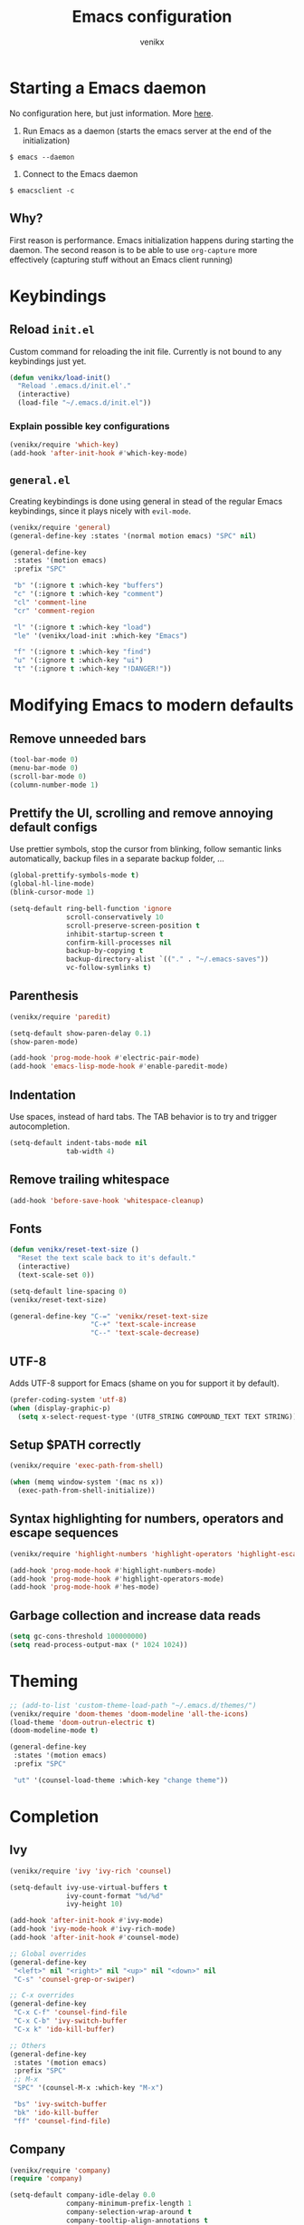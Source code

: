 #+TITLE: Emacs configuration
#+AUTHOR: venikx
#+STARTUP: content, indent

* Starting a Emacs daemon
No configuration here, but just information. More [[https://www.gnu.org/software/emacs/manual/html_node/emacs/Emacs-Server.html][here]].

1. Run Emacs as a daemon (starts the emacs server at the end of the initialization)
~$ emacs --daemon~
2. Connect to the Emacs daemon
~$ emacsclient -c~

** Why?
First reason is performance. Emacs initialization happens during starting the daemon. The second
reason is to be able to use ~org-capture~ more effectively (capturing stuff without an Emacs client running)

* Keybindings
** Reload ~init.el~
Custom command for reloading the init file. Currently is not bound to any keybindings just yet.

#+BEGIN_SRC emacs-lisp
  (defun venikx/load-init()
    "Reload '.emacs.d/init.el'."
    (interactive)
    (load-file "~/.emacs.d/init.el"))
#+END_SRC

*** Explain possible key configurations
#+BEGIN_SRC emacs-lisp
  (venikx/require 'which-key)
  (add-hook 'after-init-hook #'which-key-mode)
#+END_SRC

** ~general.el~
Creating keybindings is done using general in stead of the regular Emacs keybindings, since it plays
nicely with ~evil-mode~.

#+BEGIN_SRC emacs-lisp
  (venikx/require 'general)
  (general-define-key :states '(normal motion emacs) "SPC" nil)

  (general-define-key
   :states '(motion emacs)
   :prefix "SPC"

   "b" '(:ignore t :which-key "buffers")
   "c" '(:ignore t :which-key "comment")
   "cl" 'comment-line
   "cr" 'comment-region

   "l" '(:ignore t :which-key "load")
   "le" '(venikx/load-init :which-key "Emacs")

   "f" '(:ignore t :which-key "find")
   "u" '(:ignore t :which-key "ui")
   "t" '(:ignore t :which-key "!DANGER!"))

#+END_SRC

* Modifying Emacs to modern defaults
** Remove unneeded bars
#+BEGIN_SRC emacs-lisp
  (tool-bar-mode 0)
  (menu-bar-mode 0)
  (scroll-bar-mode 0)
  (column-number-mode 1)
#+END_SRC

** Prettify the UI, scrolling and remove annoying default configs
Use prettier symbols, stop the cursor from blinking, follow semantic links automatically, backup
files in a separate backup folder, ...

#+BEGIN_SRC emacs-lisp
  (global-prettify-symbols-mode t)
  (global-hl-line-mode)
  (blink-cursor-mode 1)

  (setq-default ring-bell-function 'ignore
                scroll-conservatively 10
                scroll-preserve-screen-position t
                inhibit-startup-screen t
                confirm-kill-processes nil
                backup-by-copying t
                backup-directory-alist `(("." . "~/.emacs-saves"))
                vc-follow-symlinks t)
#+END_SRC

** Parenthesis
#+BEGIN_SRC emacs-lisp
  (venikx/require 'paredit)

  (setq-default show-paren-delay 0.1)
  (show-paren-mode)

  (add-hook 'prog-mode-hook #'electric-pair-mode)
  (add-hook 'emacs-lisp-mode-hook #'enable-paredit-mode)
#+END_SRC

** Indentation
Use spaces, instead of hard tabs. The TAB behavior is to try and trigger autocompletion.

#+BEGIN_SRC emacs-lisp
  (setq-default indent-tabs-mode nil
                tab-width 4)
#+END_SRC

** Remove trailing whitespace
#+BEGIN_SRC emacs-lisp
  (add-hook 'before-save-hook 'whitespace-cleanup)
#+END_SRC

** Fonts
#+BEGIN_SRC emacs-lisp
  (defun venikx/reset-text-size ()
    "Reset the text scale back to it's default."
    (interactive)
    (text-scale-set 0))

  (setq-default line-spacing 0)
  (venikx/reset-text-size)

  (general-define-key "C-=" 'venikx/reset-text-size
                      "C-+" 'text-scale-increase
                      "C--" 'text-scale-decrease)
#+END_SRC

** UTF-8
Adds UTF-8 support for Emacs (shame on you for support it by default).

#+BEGIN_SRC emacs-lisp
  (prefer-coding-system 'utf-8)
  (when (display-graphic-p)
    (setq x-select-request-type '(UTF8_STRING COMPOUND_TEXT TEXT STRING)))
#+END_SRC

** Setup $PATH correctly
#+BEGIN_SRC emacs-lisp
  (venikx/require 'exec-path-from-shell)

  (when (memq window-system '(mac ns x))
    (exec-path-from-shell-initialize))
#+END_SRC

** Syntax highlighting for numbers, operators and escape sequences
#+BEGIN_SRC emacs-lisp
  (venikx/require 'highlight-numbers 'highlight-operators 'highlight-escape-sequences)

  (add-hook 'prog-mode-hook #'highlight-numbers-mode)
  (add-hook 'prog-mode-hook #'highlight-operators-mode)
  (add-hook 'prog-mode-hook #'hes-mode)
#+END_SRC

** Garbage collection and increase data reads
#+BEGIN_SRC emacs-lisp
  (setq gc-cons-threshold 100000000)
  (setq read-process-output-max (* 1024 1024))
#+END_SRC
* Theming
#+BEGIN_SRC emacs-lisp
  ;; (add-to-list 'custom-theme-load-path "~/.emacs.d/themes/")
  (venikx/require 'doom-themes 'doom-modeline 'all-the-icons)
  (load-theme 'doom-outrun-electric t)
  (doom-modeline-mode t)

  (general-define-key
   :states '(motion emacs)
   :prefix "SPC"

   "ut" '(counsel-load-theme :which-key "change theme"))
#+END_SRC

* Completion
** Ivy
#+BEGIN_SRC emacs-lisp
  (venikx/require 'ivy 'ivy-rich 'counsel)

  (setq-default ivy-use-virtual-buffers t
                ivy-count-format "%d/%d"
                ivy-height 10)

  (add-hook 'after-init-hook #'ivy-mode)
  (add-hook 'ivy-mode-hook #'ivy-rich-mode)
  (add-hook 'after-init-hook #'counsel-mode)

  ;; Global overrides
  (general-define-key
   "<left>" nil "<right>" nil "<up>" nil "<down>" nil
   "C-s" 'counsel-grep-or-swiper)

  ;; C-x overrides
  (general-define-key
   "C-x C-f" 'counsel-find-file
   "C-x C-b" 'ivy-switch-buffer
   "C-x k" 'ido-kill-buffer)

  ;; Others
  (general-define-key
   :states '(motion emacs)
   :prefix "SPC"
   ;; M-x
   "SPC" '(counsel-M-x :which-key "M-x")

   "bs" 'ivy-switch-buffer
   "bk" 'ido-kill-buffer
   "ff" 'counsel-find-file)
#+END_SRC

** Company
#+BEGIN_SRC emacs-lisp
  (venikx/require 'company)
  (require 'company)

  (setq-default company-idle-delay 0.0
                company-minimum-prefix-length 1
                company-selection-wrap-around t
                company-tooltip-align-annotations t
                company-frontends '(company-pseudo-tooltip-frontend
                                    company-echo-metadata-frontend))

  (add-hook 'after-init-hook 'global-company-mode)

  (with-eval-after-load 'company
    (define-key company-active-map (kbd "C-n") 'company-select-next)
    (define-key company-active-map (kbd "C-p") 'company-select-previous))
#+END_SRC

** Snippets
#+BEGIN_SRC emacs-lisp
  (venikx/require  'yasnippet 'yasnippet-snippets)
  (require 'yasnippet)
  (yas-reload-all)
  (add-hook 'prog-mode-hook #'yas-minor-mode)
#+END_SRC

* TODO EVIL
#+BEGIN_SRC emacs-lisp
  (venikx/require 'evil)

  (defun venikx/save-and-kill-this-buffer ()
    "Save and kill the current buffer, similar to regular ol' vim."
    (interactive)
    (save-buffer)
    (kill-this-buffer))

  (setq-default evil-want-C-u-scroll t
                evil-want-keybinding nil)

                ;; TODO make this work
  ;; (evil-ex-define-cmd "q" 'kill-this-buffer)
  ;; (evil-ex-define-cmd "wq" 'venikx/save-and-kill-this-buffer)

  (with-eval-after-load 'evil-maps ; disable keybinding for company mode
    (define-key evil-insert-state-map (kbd "C-n") nil)
    (define-key evil-insert-state-map (kbd "C-p") nil))

  (add-hook 'after-init-hook 'evil-mode)
#+END_SRC

*** Enable relative line numbers
#+BEGIN_SRC emacs-lisp
  (venikx/require 'linum-relative)
  (setq linum-relative-backend 'display-line-numbers-mode)
  (add-hook 'prog-mode-hook #'linum-relative-mode)
#+END_SRC

*** Improve folding
#+BEGIN_SRC emacs-lisp
  (venikx/require 'origami)

  (add-hook 'prog-mode-hook #'origami-mode)
#+END_SRC

*** Enable surround
#+BEGIN_SRC emacs-lisp
  (venikx/require 'evil-surround)

  (setq-default global-evil-surround-mode 1)
#+END_SRC

*** Enable EVIL for certain modes
#+BEGIN_SRC emacs-lisp
  (venikx/require 'evil-collection)

  (evil-collection-init '(calender company ivy))
#+END_SRC

* Shell
#+BEGIN_SRC emacs-lisp
  (setq explicit-shell-file-name "/bin/zsh")

#+END_SRC

* Magit
Uses ~evil-magit~ to use the evil specific keybindings to work magit.

#+BEGIN_SRC emacs-lisp
  (venikx/require 'evil-magit)

  (setq-default magit-completing-read-function 'ivy-completing-read
                magit-display-buffer-function #'magit-display-buffer-fullframe-status-v1
                git-commit-summary-max-length 50)

  (add-hook 'git-commit-mode-hook
            '(lambda () (setq fill-column 72) (turn-on-auto-fill)))

  (evil-magit-init)

  (general-define-key
   :states '(motion emacs)
   :prefix "SPC"

   "g" '(:ignore t :which-key "git")
   "gl" 'magit-log
   "gs" 'magit-status
   "gb" 'magit-blame
   "gi" 'magit-init)
#+END_SRC

* File management
** Ranger
A complete replacement for dired-mode.

#+BEGIN_SRC emacs-lisp
  (venikx/require 'ranger)

  (ranger-override-dired-mode t)
  (setq-default ranger-show-hidden t
                ranger-width-preview 0.5)

  (general-define-key
   :states '(motion emacs)
   :prefix "SPC"

   "fr" 'ranger)
#+END_SRC

** Projectile
#+BEGIN_SRC emacs-lisp
  (venikx/require 'counsel-projectile)

  (setq-default projectile-sort-order 'recentf
                projectile-indexing-method 'hybrid)

  (add-hook 'after-init-hook #'counsel-projectile-mode)

  (general-define-key
   :states '(motion emacs)
   :prefix "SPC"
   "p" '(:ignore t :which-key "projectile")
   "pr" '(counsel-projectile-rg :which-key "rg")
   "pb" '(counsel-projectile-switch-to-buffer :which-key "switch buffer")
   "pf" '(counsel-projectile-find-file :which-key "find file"))
#+END_SRC

* Programming
** Language Service Protocal (aka lsp-mode)
#+BEGIN_SRC emacs-lisp
  (venikx/require 'lsp-mode 'company-lsp 'lsp-ui 'lsp-ivy)
  (add-hook 'lsp-mode-hook #'lsp-ui-mode)

  (add-hook 'js-mode-hook #'lsp-deferred)
  (add-hook 'json-mode-hook #'lsp-deferred)
  (add-hook 'web-mode-hook #'lsp-deferred)
  (add-hook 'rust-mode-hook #'lsp-deferred)
  (add-hook 'c++-mode-hook #'lsp-deferred)

  (setq-default lsp-ui-doc-enable nil
                lsp-ui-sideline-enable nil
                lsp-ui-peek-enable t)

  (with-eval-after-load 'company
    (add-to-list 'company-backends 'company-lsp))
#+END_SRC

** Documentation
*** Eldoc
Disabling the global eldoc mode, since it's known to have perf issues.
It's probably better to have a more finegrained control over which modes should enable ~eldoc-mode~,
but the ~prog-mode-hook~ is fine for now.

#+BEGIN_SRC emacs-lisp
  (global-eldoc-mode -1)
  (add-hook 'prog-mode-hook #'eldoc-mode)
#+END_SRC

** Flycheck
#+BEGIN_SRC emacs-lisp
  (venikx/require 'flycheck)

  (add-hook 'after-init-hook #'global-flycheck-mode)
#+END_SRC

** Web
*** prettier-js & node-modules-path
Loads the node-modules into the path.

#+BEGIN_SRC emacs-lisp
  (venikx/require 'add-node-modules-path 'prettier-js)

  (add-hook 'js-mode-hook #'add-node-modules-path)
  (add-hook 'js-mode-hook #'prettier-js-mode)
#+END_SRC

*** js-mode
Disable the annoying warnings, because ~eslint~ should catch those mistakes. Nowadays JSX is also
supported, so no need to have ~rjsx-mode~ anymore.

#+BEGIN_SRC emacs-lisp
  (venikx/require 'js)

  (general-define-key
   :keymaps 'js-mode-map
   :states 'motion
   :prefix "SPC m"

   "fr" 'lsp-find-references
   "r" 'lsp-rename)

  (setq-default js-indent-label 2)
  (add-to-list 'auto-mode-alist '("\\.ts.*$" . js-mode))
  (add-hook 'js-mode-hook 'flycheck-mode)

#+END_SRC

*** css-mode
#+BEGIN_SRC emacs-lisp
  (venikx/require 'css-mode)
  (setq-default css-indent-offset 2)
#+END_SRC

*** web-mode
#+BEGIN_SRC emacs-lisp
  (venikx/require 'web-mode)

  ;; (with-eval-after-load 'flycheck
  ;;   (flycheck-add-mode 'javascript-eslint 'web-mode)
  ;;   (flycheck-add-mode 'typescript-tslint 'web-mode))

  (setq-default web-mode-markup-indent-offset 2
                web-mode-attr-indent-offset 2
                web-mode-attr-value-indent-offset 2
                web-mode-code-indent-offset 2
                web-mode-css-indent-offset 2
                web-mode-enable-current-column-highlight 1
                web-mode-enable-current-element-highlight 1
                web-mode-block-padding 0
                web-mode-script-padding 2
                web-mode-style-padding 2)

  (add-to-list 'auto-mode-alist '("\\.htm.*$" . web-mode))
#+END_SRC

*** JSON
#+BEGIN_SRC emacs-lisp
  (venikx/require 'json-mode)

  (general-define-key
   :keymaps 'json-mode-map
   :states 'motion
   :prefix "SPC m"

   "f" 'json-mode-beautify)
#+END_SRC

*** emmet-mode
#+BEGIN_SRC emacs-lisp
  (venikx/require 'emmet-mode)

  (add-hook 'web-mode-hook 'emmet-mode)
  (add-hook 'html-mode-hook 'emmet-mode)
  (add-hook 'css-mode-hook 'emmet-mode)
#+END_SRC

** C/C++
*** CC-mode
Enable k&r dialect for C, popularized by [[https://www.amazon.com/Programming-Language-2nd-Brian-Kernighan/dp/0131103628][Programming in C]].

#+BEGIN_SRC emacs-lisp
  (setq-default c-basic-offset 4
                c-default-style '((java-mode . "java")
                                  (awk-mode . "awk")
                                  (other . "k&r")))

  (add-to-list 'auto-mode-alist '("\\.h\\'" . c++-mode))
#+END_SRC

** Rust
Installs and configures rust-mode to play nicely with racer and flycheck.
Also adds cargo support.

#+BEGIN_SRC emacs-lisp
  (venikx/require 'rust-mode 'racer 'cargo 'flycheck-rust)

  (general-define-key
   :keymaps 'rust-mode-map
   :states 'motion
   :prefix "SPC m"

   "f" 'rust-format-buffer
   "b" 'cargo-process-build
   "r" 'cargo-process-run
   "t" 'cargo-process-test)

  (add-hook 'rust-mode-hook #'racer-mode)
  (add-hook 'rust-mode-hook #'cargo-minor-mode)
  (add-hook 'racer-mode-hook #'eldoc-mode)
  (add-hook 'racer-mode-hook #'company-mode)

  (with-eval-after-load 'rust-mode
    (add-hook 'flycheck-mode-hook #'flycheck-rust-setup))
#+END_SRC

** Other
*** rainbow-mode
#+BEGIN_SRC emacs-lisp
  (venikx/require 'rainbow-mode)
  (add-hook 'prog-mode-hook #'rainbow-mode)
#+END_SRC

* Org
#+BEGIN_SRC emacs-lisp
  (venikx/require 'org)

  ;; Configure files and paths
  (setq-default org-src-fontify-natively t
                org-hide-emphasis-markers t
                org-use-fast-todo-selection t
                org-default-notes-file "~/org/gsd/inbox.org"
                org-directory "~/org/"
                org-agenda-files '("~/org/gsd/gsd.org")
                org-refile-use-outline-path 'file org-outline-path-complete-in-steps nil
                org-refile-allow-creating-parent-nodes 'confirm
                org-refile-targets
                '(("gsd.org" :maxlevel . 1)
                  ("someday.org" :maxlevel . 1)))

  ;; Configure the tags, keywords and capture templates
  (setq-default org-fast-tag-selection-single-key nil
                org-pretty-entities t
                org-todo-keywords '((sequence "TODO(t)" "NEXT(n)" "|" "DONE(d!)")
                                    (sequence "APPT(a)")
                                    (sequence "WAITING(w@/!)" "HOLD(h@/!)" "CANCELLED(c@/!)"))

                org-capture-templates
                '(("t" "Todo" entry (file org-default-notes-file) "* TODO %? \nAdded: %U\n")
                  ("n" "Next" entry (file org-default-notes-file) "* NEXT %? \nDEADLINE: %t")
                  ("j" "Journal" entry
                   (file+olp+datetree "~/Documents/org/journal.org") "* %?\n" :clock-in t :clock-resume t))

                org-tag-alist
                (quote (("@errand" . ?e) ("@mari" . ?m) ("@reading" . ?r) ("@computer" . ?c)
                        ("@work" . ?w)
                        ("@home" . ?h)))

                org-todo-keyword-faces '(("TODO" :foreground "salmon" :weight bold)
                                         ("NEXT" :foreground "firebrick" :weight bold)
                                         ("DONE" :foreground "sea green")
                                         ("APPT" :foreground "maroon")
                                         ("WAITING" :foreground "dark orange" :weight bold)
                                         ("CANCELLED" :foreground "dim gray")
                                         ("HOLD" :foreground "deep sky blue" :weight bold)))
  ;; Define some org functions
  (defun venikx/open-gsd ()
    "Finds the gsd.org file"
    (interactive)
    (find-file "~/org/gsd/gsd.org"))

  (general-define-key
   :states '(motion emacs)
   :prefix "SPC"

   ;; Org-mode
   "o" '(:ignore t :which-key "org")
   "oc" 'org-capture
   "oa" 'org-agenda
   "ot" 'venikx/open-gsd)

  (add-hook 'org-mode-hook 'org-indent-mode)
  (add-hook 'org-mode-hook
            '(lambda () (setq fill-column 100) (turn-on-auto-fill)))
#+END_SRC

** Other
#+BEGIN_SRC emacs-lisp
  (venikx/require 'org-roam 'org-pomodoro 'org-bullets)

  (setq-default org-roam-directory "~/org/braindump/"
                org-pomodoro-format "%s"
                org-ellipsis "⤵"
                org-bullets-bullet-list '("■" "◆" "▲" "▶"))

  (general-define-key
   :states '(motion emacs)
   :prefix "SPC"

   ;; Org-mode
   "or" 'org-roam
   "of" 'org-roam-find-file
   "og" 'org-roam-show-graph
   "oi" 'org-roam-insert)

  (add-hook 'after-init-hook 'org-roam-mode)
  (add-hook 'org-mode-hook (lambda () (org-bullets-mode 1)))

#+END_SRC
* Life
** Ledger
Managing finances in Emacs using ledger-mode (basic wrapper around the ledger-cli).

#+BEGIN_SRC emacs-lisp
  (venikx/require 'ledger-mode)

  (setq-default ledger-clear-whole-transactions 1)

  (add-to-list 'auto-mode-alist '("\\.dat\\'" . ledger-mode))
#+END_SRC

* Load packages without configuration
#+BEGIN_SRC emacs-lisp
  (venikx/require 'cl-lib
                  'yaml-mode
                  'toml-mode
                  'dockerfile-mode
                  'nginx-mode
                  'markdown-mode)
#+END_SRC
